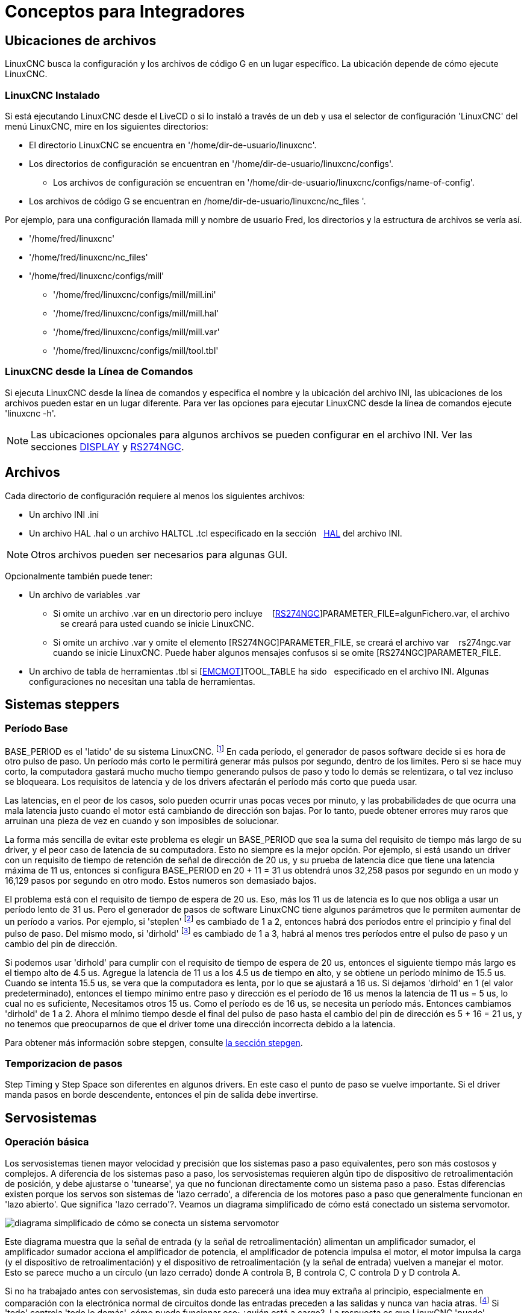:lang: es

[[cha:integrator-concepts]]

= Conceptos para Integradores

== Ubicaciones de archivos

LinuxCNC busca la configuración y los archivos de código G en un lugar específico.
La ubicación depende de cómo ejecute LinuxCNC.

=== LinuxCNC Instalado

Si está ejecutando LinuxCNC desde el LiveCD o si lo instaló a través de un deb y usa el
selector de configuración 'LinuxCNC' del menú LinuxCNC, mire en los siguientes directorios:

* El directorio LinuxCNC se encuentra en '/home/dir-de-usuario/linuxcnc'.
* Los directorios de configuración se encuentran en '/home/dir-de-usuario/linuxcnc/configs'.
** Los archivos de configuración se encuentran en '/home/dir-de-usuario/linuxcnc/configs/name-of-config'.
* Los archivos de código G se encuentran en /home/dir-de-usuario/linuxcnc/nc_files '.

Por ejemplo, para una configuración llamada mill y nombre de usuario Fred, los directorios
y la estructura de archivos se vería así.

* '/home/fred/linuxcnc'
* '/home/fred/linuxcnc/nc_files'
* '/home/fred/linuxcnc/configs/mill'
** '/home/fred/linuxcnc/configs/mill/mill.ini'
** '/home/fred/linuxcnc/configs/mill/mill.hal'
** '/home/fred/linuxcnc/configs/mill/mill.var'
** '/home/fred/linuxcnc/configs/mill/tool.tbl'

=== LinuxCNC desde la Línea de Comandos

Si ejecuta LinuxCNC desde la línea de comandos y especifica el nombre y la ubicación del
archivo INI, las ubicaciones de los archivos pueden estar en un lugar diferente. Para ver
las opciones para ejecutar LinuxCNC desde la línea de comandos ejecute 'linuxcnc -h'.

[NOTE]
Las ubicaciones opcionales para algunos archivos se pueden configurar en el archivo INI. Ver las
secciones <<sec:display-section,DISPLAY>> y <<sec:rs274ngc-section,RS274NGC>>.


== Archivos

Cada directorio de configuración requiere al menos los siguientes archivos:

* Un archivo INI .ini
* Un archivo HAL .hal o un archivo HALTCL .tcl especificado en la sección
  <<sec:hal-section,HAL>> del archivo INI.

[NOTE]
Otros archivos pueden ser necesarios para algunas GUI.

Opcionalmente también puede tener:

* Un archivo de variables .var
** Si omite un archivo .var en un directorio pero incluye
   [<<sec:rs274ngc-section,RS274NGC>>]PARAMETER_FILE=algunFichero.var, el archivo
   se creará para usted cuando se inicie LinuxCNC.
** Si omite un archivo .var y omite el elemento [RS274NGC]PARAMETER_FILE, se creará el archivo var
   rs274ngc.var  cuando se inicie LinuxCNC. Puede haber algunos mensajes confusos si se omite [RS274NGC]PARAMETER_FILE.
* Un archivo de tabla de herramientas .tbl si [<<sec:emcmot-section,EMCMOT>>]TOOL_TABLE ha sido
  especificado en el archivo INI. Algunas configuraciones no necesitan una tabla de herramientas.

== Sistemas steppers

=== Período Base

BASE_PERIOD es el 'latido' de su sistema LinuxCNC. footnote:[Esta
sección se refiere al uso de *stepgen*, generador de pasos incorporado en LinuxCNC.
Algunos dispositivos de hardware tienen su propio generador de pasos
y no usan el incorporado de LinuxCNC. En ese caso, consulte
su manual de hardware.] En cada período, el
generador de pasos software decide si es hora de otro pulso de paso.
Un período más corto le permitirá generar más pulsos por segundo,
dentro de los limites. Pero si se hace muy corto, la computadora gastará mucho
mucho tiempo generando pulsos de paso y todo lo demás se relentizara, o tal vez incluso se bloqueara.
Los requisitos de latencia y de los drivers afectarán el período más corto que pueda usar.

Las latencias, en el peor de los casos, solo pueden ocurrir unas pocas veces por minuto, y las
probabilidades de que ocurra una mala latencia justo cuando el motor está cambiando de dirección
son bajas. Por lo tanto, puede obtener errores muy raros que arruinan una pieza de vez en cuando
y son imposibles de solucionar.

La forma más sencilla de evitar este problema es elegir un BASE_PERIOD que
sea la suma del requisito de tiempo más largo de su driver, y el
peor caso de latencia de su computadora. Esto no siempre es la mejor opción.
Por ejemplo, si está usando un driver con un requisito de tiempo de retención de señal de dirección de 20 us,
y su prueba de latencia dice que tiene una latencia máxima de
11 us, entonces si configura BASE_PERIOD en 20 + 11 = 31 us obtendrá unos
32,258 pasos por segundo en un modo y 16,129 pasos por
segundo en otro modo. Estos numeros son demasiado bajos.

El problema está con el requisito de tiempo de espera de 20 us. Eso, más los 11 us de
latencia es lo que nos obliga a usar un período lento de 31 us. Pero el
generador de pasos de software LinuxCNC tiene algunos parámetros que le permiten aumentar
de un período a varios. Por ejemplo, si 'steplen' footnote:[steplen
se refiere a un parámetro que ajusta el rendimiento del generador de pasos incorporado de LinuxCNC,
'stepgen', que es un componente HAL. Este parámetro ajusta la longitud del
pulso de paso en sí mismo. Sigue leyendo, todo se explicará.] es
cambiado de 1 a 2, entonces habrá dos períodos entre el
principio y final del pulso de paso. Del mismo modo, si 'dirhold' footnote:[dirhold
se refiere a un parámetro que ajusta la duración del tiempo de retención de la dirección.] es
cambiado de 1 a 3, habrá al menos tres períodos entre el pulso de paso
y un cambio del pin de dirección.

Si podemos usar 'dirhold' para cumplir con el requisito de tiempo de espera de 20 us, entonces el
siguiente tiempo más largo es el tiempo alto de 4.5 us. Agregue la latencia de 11 us
a los 4.5 us de tiempo en alto, y se obtiene un período mínimo de 15.5 us. Cuando se intenta
15.5 us, se vera que la computadora es lenta, por lo que se ajustará a 16 us.
Si dejamos 'dirhold' en 1 (el valor predeterminado), entonces el tiempo mínimo entre
paso y dirección es el período de 16 us menos la latencia de 11 us = 5 us,
lo cual no es suficiente, Necesitamos otros 15 us. Como el período es de 16 us,
se necesita un período más. Entonces cambiamos 'dirhold' de 1 a 2. Ahora el mínimo
tiempo desde el final del pulso de paso hasta el cambio del pin de dirección es
5 + 16 = 21 us, y no tenemos que preocuparnos de que el driver tome una
dirección incorrecta debido a la latencia.

Para obtener más información sobre stepgen, consulte <<sec:stepgen,la sección stepgen>>.

=== Temporizacion de pasos

Step Timing y Step Space son diferentes en algunos drivers. En este caso
el punto de paso se vuelve importante. Si el driver manda pasos en
borde descendente, entonces el pin de salida debe invertirse.

== Servosistemas

=== Operación básica

Los servosistemas tienen mayor velocidad y precisión que los sistemas paso a paso equivalentes,
pero son más costosos y complejos.
A diferencia de los sistemas paso a paso, los servosistemas requieren algún tipo de dispositivo de
retroalimentación de posición, y debe ajustarse o 'tunearse', ya que no
funcionan directamente como un sistema paso a paso. Estas diferencias
existen porque los servos son sistemas de 'lazo cerrado',
a diferencia de los motores paso a paso que generalmente funcionan en 'lazo abierto'. Que significa
'lazo cerrado'?. Veamos un diagrama simplificado de cómo está conectado un sistema servomotor.

image::images/servo-feedback.png["diagrama simplificado de cómo se conecta un sistema servomotor"]

Este diagrama muestra que la señal de entrada (y la señal de retroalimentación) alimentan
un amplificador sumador, el amplificador sumador acciona el amplificador de potencia,
el amplificador de potencia impulsa el motor, el motor impulsa la carga
(y el dispositivo de retroalimentación) y el dispositivo de retroalimentación (y la señal de entrada)
vuelven a manejar el motor. Esto se parece mucho a un círculo (un lazo cerrado) donde
A controla B, B controla C, C controla D y D controla A.

Si no ha trabajado antes con servosistemas, sin duda esto parecerá una
idea muy extraña al principio, especialmente en comparación con la electrónica normal
de circuitos donde las entradas preceden a las salidas y nunca van hacia atras.
footnote:[Si sirve de ayuda, el equivalente más cercano a esto en el mundo digital
son las 'máquinas de estado', 'máquinas secuenciales' y demás, donde lo que están haciendo
las salidas 'ahora', depende de lo que las entradas (y las salidas)
estaban haciendo 'antes'. Si no ayuda, no importa.] Si 'todo'
controla 'todo lo demás', cómo puede funcionar eso; ¿quién está a cargo?.
La respuesta es que LinuxCNC 'puede' controlar este sistema,
pero tiene que hacerlo mediante algun método de control.
El método de control que utiliza LinuxCNC, uno de los más simples y mejores, se llama PID.

PID significa Proporcional, Integral y Derivativo.
El valor proporcional determina la reacción al error actual, el valor integral
determina la reacción en función de la suma de los errores recientes, y el
valor derivado determina la reacción en función de la velocidad a la que
el error ha estado cambiando. Son tres técnicas matemáticas comunes
que se aplican a la tarea de lograr que un proceso de trabajo sigan un
punto de trabajo o consigna. En el caso de LinuxCNC, el proceso que queremos controlar es la
posición real del eje y el punto de trabajo o consigna es la posición ordenada del eje.

image::images/pid-feedback.png["PID Loop, PID significa Proporcional, Integral y Derivado"]

Al 'ajustar' las tres constantes en el algoritmo del controlador PID, el
el controlador puede proporcionar acciones de control diseñadas para requisitos de procesos específicos.
La respuesta del controlador puede describirse en términos de la capacidad de respuesta frente a un error, el grado con
el que el controlador sobrepasa el punto de ajuste (overshoot) y el grado de oscilación del sistema.

=== Término proporcional

El término proporcional (a veces llamado ganancia) hace un cambio en la
salida que es proporcional al valor de error actual. Una ganancia proporcional alta
resulta en un gran cambio en la salida para un determinado cambio en el error.
Si la ganancia proporcional es demasiado alta, el sistema puede volverse inestable.
En contraste, una pequeña ganancia resulta en una pequeña respuesta de salida a un gran error de entrada.
Si la ganancia proporcional es demasiado baja, la acción de control puede ser demasiado pequeña al responder
el sistema a los disturbios.

En ausencia de perturbaciones, el control proporcional puro no puede
estabilizarse en su valor objetivo, pero retendrá un error de estado estable que
es una función de la ganancia proporcional y la ganancia del proceso. A pesar del
offset en estado estacionario, tanto la teoría de afinacion como la práctica industrial
indican que es el término proporcional el que debe contribuir en mayor parte al cambio de la salida.

=== Término integral

La contribución del término integral (a veces llamado reset) es
proporcional tanto a la magnitud del error como a la duración del mismo.
Sumando el error instantáneo en el tiempo (integrando el
error) se proporciona el offset acumulado que debería haberse corregido
previamente. El error acumulado se multiplica por la ganancia integral
y se agrega a la salida del controlador.

El término integral (cuando se agrega junto al término proporcional) acelera
el movimiento del proceso hacia el punto de ajuste y elimina el
error residual de estado estacionario que ocurre con una controlador solo proporcional.
Sin embargo, dado que el término integral responde a errores acumulados del pasado, puede causar que el valor presente
sobrepase el valor del punto de ajuste (cruzar sobre el punto de ajuste y luego crear una desviación en la otra dirección).

=== Término derivado

La tasa de cambio del error de proceso se calcula determinando
la pendiente del error en el tiempo (es decir, su primera derivada con
respecto al tiempo) y multiplicando esta tasa de cambio por la ganancia derivativa.

El término derivado reduce la velocidad de cambio de la salida del controlador
y este efecto es más notable cerca del punto de ajuste del controlador.
Por lo tanto, el control derivativo se utiliza para reducir la magnitud del
sobreimpulso (overshoot) producido por el componente integral y mejorar 
estabilidad de la combinación proceso / controlador.

=== Ajuste de bucle

Si los parámetros del controlador PID (las ganancias de los términos proporcional,
integral y derivado) se eligen incorrectamente, la entrada controlada
del proceso puede ser inestable, es decir, su salida diverge, con o
sin oscilación, y está limitada solo por saturación o rotura mecánica.
Sintonizar un bucle de control es el ajuste de sus parámetros de control
(ganancia / banda proporcional, ganancia integral / reset, ganancia derivada
 / tasa) a los valores óptimos para la respuesta de control deseada.

=== Sintonización manual

Un método de ajuste simple es establecer primero los valores I y D en cero.
Aumente la P hasta que la salida del bucle oscile. Luego 
debe establecerse la P en aproximadamente la mitad de ese valor, buscando una respuesta del tipo
'decaimiento de un cuarto de amplitud'. Despues se aumenta I hasta que cualquier offset se
corrija en tiempo suficiente para el proceso. Sin embargo, demasiad a I
causará inestabilidad. Finalmente, aumente D, si es necesario, hasta que el ciclo sea
aceptablemente rápido para alcanzar su referencia después de una perturbación de carga.
Sin embargo, demasiada D causará una respuesta excesiva y un sobredisparo.
La sintonización del bucle PID generalmente sobredispara ligeramente para alcanzar el punto de ajuste más
rapidamente; sin embargo, algunos sistemas no pueden aceptar el sobreimpulso, en cuyo caso
se requiere un sistema de lazo cerrado 'sobre-amortiguado', que requerirá una P
significativamente menor de la mitad de la configuración de P que causa
oscilación.

== RTAI

La interfaz de aplicación en tiempo real (RTAI) se utiliza para proporcionar el mejor
rendimiento en tiempo real (RT). El kernel parcheado RTAI le permite escribir
aplicaciones con restricciones de tiempo estrictas. RTAI da la habilidad
tener cosas como la generación de pasos software que requieren gran precisión de
sincronización.

=== ACPI

La Interfaz avanzada de configuración y energía (ACPI) tiene muchas
funciones diferentes, la mayoría de las cuales interfieren con el rendimiento RT (por
ejemplo: administración de energía, apagado de CPU, escala de frecuencia de CPU, etc.)
El núcleo LinuxCNC (y probablemente todos los núcleos parcheados con RTAI) tiene ACPI
deshabilitado. ACPI también se encarga de apagar el sistema después de que
se ha iniciado el apagado, y por eso es posible que deba presionar el botón de encendido
para apagar completamente su computadora. El grupo RTAI ha estado
mejorando esto en versiones recientes, por lo que su sistema LinuxCNC puede apagarse
en sí mismo después de todo.



